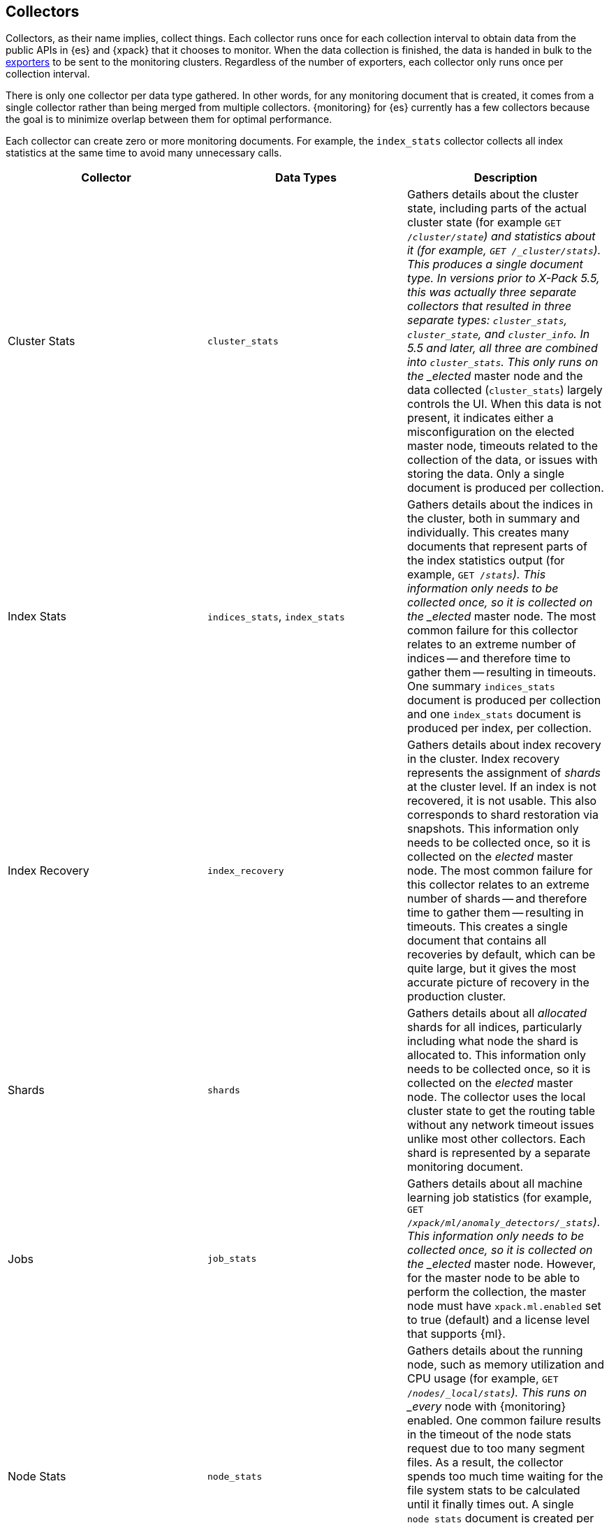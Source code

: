 [role="xpack"]
[testenv="basic"]
[[es-monitoring-collectors]]
== Collectors

Collectors, as their name implies, collect things. Each collector runs once for
each collection interval to obtain data from the public APIs in {es} and {xpack}
that it chooses to monitor. When the data collection is finished, the data is
handed in bulk to the <<es-monitoring-exporters,exporters>> to be sent to the
monitoring clusters. Regardless of the number of exporters, each collector only
runs once per collection interval.

There is only one collector per data type gathered. In other words, for any
monitoring document that is created, it comes from a single collector rather
than being merged from multiple collectors. {monitoring} for {es} currently has
a few collectors because the goal is to minimize overlap between them for
optimal performance.

Each collector can create zero or more monitoring documents. For example,
the `index_stats` collector collects all index statistics at the same time to
avoid many unnecessary calls.

[options="header"]
|=======================
| Collector       | Data Types | Description
| Cluster Stats   | `cluster_stats`
| Gathers details about the cluster state, including parts of the actual cluster
state (for example `GET /_cluster/state`) and statistics about it (for example,
`GET /_cluster/stats`). This produces a single document type. In versions prior
to X-Pack 5.5, this was actually three separate collectors that resulted in
three separate types: `cluster_stats`, `cluster_state`, and `cluster_info`. In
5.5 and later, all three are combined into `cluster_stats`. This only runs on
the _elected_ master node and the data collected (`cluster_stats`) largely
controls the UI. When this data is not present, it indicates either a
misconfiguration on the elected master node, timeouts related to the collection
of the data, or issues with storing the data. Only a single document is produced
per collection.
| Index Stats     | `indices_stats`, `index_stats`
| Gathers details about the indices in the cluster, both in summary and
individually. This creates many documents that represent parts of the index
statistics output (for example, `GET /_stats`). This information only needs to
be collected once, so it is collected on the _elected_ master node. The most
common failure for this collector relates to an extreme number of indices -- and
therefore time to gather them -- resulting in timeouts. One summary
`indices_stats` document is produced per collection and one `index_stats`
document is produced per index, per collection.
| Index Recovery  | `index_recovery`
| Gathers details about index recovery in the cluster. Index recovery represents
the assignment of _shards_ at the cluster level. If an index is not recovered,
it is not usable. This also corresponds to shard restoration via snapshots. This
information only needs to be collected once, so it is collected on the _elected_
master node. The most common failure for this collector relates to an extreme
number of shards -- and therefore time to gather them -- resulting in timeouts.
This creates a single document that contains all recoveries by default, which
can be quite large, but it gives the most accurate picture of recovery in the
production cluster.
| Shards          | `shards`
| Gathers details about all _allocated_ shards for all indices, particularly
including what node the shard is allocated to. This information only needs to be
collected once, so it is collected on the _elected_ master node. The collector
uses the local cluster state to get the routing table without any network
timeout issues unlike most other collectors. Each shard is represented by a
separate monitoring document.
| Jobs            | `job_stats`
| Gathers details about all machine learning job statistics (for example, `GET
/_xpack/ml/anomaly_detectors/_stats`). This information only needs to be
collected once, so it is collected on the _elected_ master node. However, for
the master node to be able to perform the collection, the master node must have
`xpack.ml.enabled` set to true (default) and a license level that supports {ml}.
| Node Stats      | `node_stats`
| Gathers details about the running node, such as memory utilization and CPU
usage (for example, `GET /_nodes/_local/stats`). This runs on _every_ node with
{monitoring} enabled. One common failure results in the timeout of the node
stats request due to too many segment files. As a result, the collector spends
too much time waiting for the file system stats to be calculated until it
finally times out. A single `node_stats` document is created per collection.
This is collected per node to help to discover issues with nodes communicating
with each other, but not with the monitoring cluster (for example, intermittent
network issues or memory pressure).
|=======================

{monitoring} uses a single threaded scheduler to run the collection of {es} 
monitoring data by all of the appropriate collectors on each node. This 
scheduler is managed locally by each node and its interval is controlled by 
specifying the `xpack.monitoring.collection.interval`, which defaults to 10 
seconds (`10s`), at either the node or cluster level.

Fundamentally, each collector works on the same principle. Per collection
interval, each collector is checked to see whether it should run and then the 
appropriate collectors run. The failure of an individual collector does not 
impact any other collector.

Once collection has completed, all of the monitoring data is passed to the
exporters to route the monitoring data to the monitoring clusters. 

If gaps exist in the monitoring charts in {kib}, it is typically because either
a collector failed or the monitoring cluster did not receive the data (for
example, it was being restarted). In the event that a collector fails, a logged
error should exist on the node that attempted to perform the collection.

NOTE: Collection is currently done serially, rather than in parallel, to avoid
      extra overhead on the elected master node. The downside to this approach
      is that collectors might observe a different version of the cluster state
      within the same collection period. In practice, this does not make a
      significant difference and running the collectors in parallel would not
      prevent such a possibility.

For more information about the configuration options for the collectors, see
<<monitoring-collection-settings>>.

[float]
[[es-monitoring-stack]]
=== Collecting data from across the Elastic Stack

{monitoring} in {es} also receives monitoring data from other parts of the
Elastic Stack. In this way, it serves as an unscheduled monitoring data
collector for the stack.

By default, data collection is disabled. {es} monitoring data is not
collected and all monitoring data from other sources such as {kib}, Beats, and
Logstash is ignored. You must set `xpack.monitoring.collection.enabled` to `true`
to enable the collection of monitoring data. See <<monitoring-settings>>.

Once data is received, it is forwarded to the exporters
to be routed to the monitoring cluster like all monitoring data.

WARNING: Because this stack-level "collector" lives outside of the collection
interval of {monitoring} for {es}, it is not impacted by the
`xpack.monitoring.collection.interval` setting. Therefore, data is passed to the
exporters whenever it is received. This behavior can result in indices for {kib},
Logstash, or Beats being created somewhat unexpectedly.

While the monitoring data is collected and processed, some production cluster
metadata is added to incoming documents. This metadata enables {kib} to link the
monitoring data to the appropriate cluster. If this linkage is unimportant to
the infrastructure that you're monitoring, it might be simpler to configure
Logstash and Beats to report monitoring data directly to the monitoring cluster.
This scenario also prevents the production cluster from adding extra overhead
related to monitoring data, which can be very useful when there are a large
number of Logstash nodes or Beats.

For more information about typical monitoring architectures, see
<<monitoring-overview>>.
